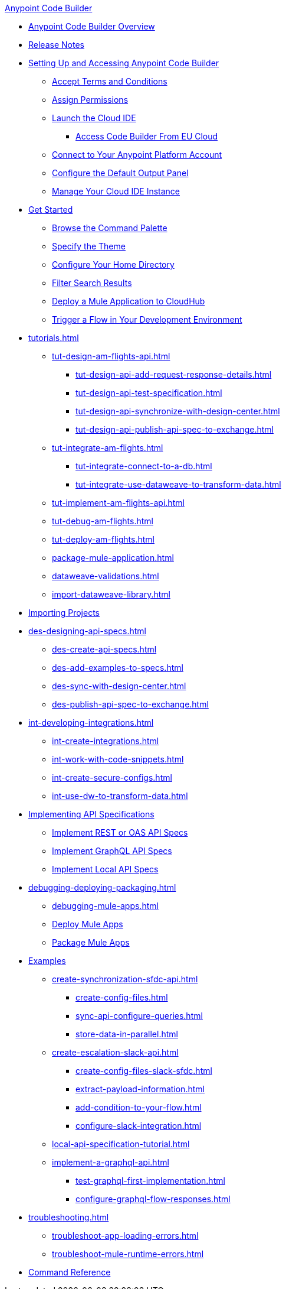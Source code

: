 .xref:index.adoc[Anypoint Code Builder]
* xref:index.adoc[Anypoint Code Builder Overview]
* xref:acb-release-notes.adoc[Release Notes]

* xref:setup.adoc[Setting Up and Accessing Anypoint Code Builder]
** xref:accept-terms-and-conditions.adoc[Accept Terms and Conditions]
** xref:configure-permissions.adoc[Assign Permissions]
** xref:load-acb-web-ide.adoc[Launch the Cloud IDE]
*** xref:connect-eu-cloud.adoc[Access Code Builder From EU Cloud]
** xref:log-in-anypoint-platform.adoc[Connect to Your Anypoint Platform Account]
** xref:configure-default-output-panel.adoc[Configure the Default Output Panel]
** xref:manage-web-ide-instance.adoc[Manage Your Cloud IDE Instance]

* xref:get-started.adoc[Get Started]
** xref:use-the-command-palette.adoc[Browse the Command Palette]
** xref:customize-look-and-feel.adoc[Specify the Theme]
** xref:work-on-home-directory.adoc[Configure Your Home Directory]
** xref:filter-search-results.adoc[Filter Search Results]
** xref:deploy-a-mule-application-to-cloudhub.adoc[Deploy a Mule Application to CloudHub]
** xref:ping-locally-deployed-app.adoc[Trigger a Flow in Your Development Environment]


// TUTORIALS
* xref:tutorials.adoc[]
** xref:tut-design-am-flights-api.adoc[]
*** xref:tut-design-api-add-request-response-details.adoc[]
*** xref:tut-design-api-test-specification.adoc[]
*** xref:tut-design-api-synchronize-with-design-center.adoc[]
*** xref:tut-design-api-publish-api-spec-to-exchange.adoc[]

** xref:tut-integrate-am-flights.adoc[]
*** xref:tut-integrate-connect-to-a-db.adoc[]
*** xref:tut-integrate-use-dataweave-to-transform-data.adoc[]

** xref:tut-implement-am-flights-api.adoc[]
** xref:tut-debug-am-flights.adoc[]
** xref:tut-deploy-am-flights.adoc[]
//THESE SHOULD MOVE (SUGGEST TO INTEGRATE), NOT TUTORIALS:
** xref:package-mule-application.adoc[]
** xref:dataweave-validations.adoc[]
** xref:import-dataweave-library.adoc[]
//THIS SHOULD MOVE (SUGGEST TO INTEGRATE):
// non-tutorial
* xref:upload-a-project.adoc[Importing Projects]

// DESIGN
* xref:des-designing-api-specs.adoc[]
** xref:des-create-api-specs.adoc[]
** xref:des-add-examples-to-specs.adoc[]
** xref:des-sync-with-design-center.adoc[]
** xref:des-publish-api-spec-to-exchange.adoc[]

// INTEGRATE
* xref:int-developing-integrations.adoc[]
** xref:int-create-integrations.adoc[]
** xref:int-work-with-code-snippets.adoc[]
** xref:int-create-secure-configs.adoc[]
** xref:int-use-dw-to-transform-data.adoc[]
// *** xref:int-preview-dw-transforms.adoc[Preview DataWeave Transformations]
// *** xref:int-address-dw-errors.adoc[Address DataWeave Errors]
// *** xref:int-mock-data-using-dw-libraries.adoc[Mock Data Using DataWeave Libraries]


// IMPLEMENT
* xref:imp-implementing-api-specs.adoc[Implementing API Specifications]
** xref:imp-implement-rest-oas-specs.adoc[Implement REST or OAS API Specs]
** xref:imp-implement-graphql-specs.adoc[Implement GraphQL API Specs]
** xref:imp-implement-local-api-specs.adoc[Implement Local API Specs]



// DEBUG DEPLOY PACKAGE
* xref:debugging-deploying-packaging.adoc[]
** xref:debugging-mule-apps.adoc[]
** xref:deploy-mule-apps.adoc[Deploy Mule Apps]
** xref:package-mule-apps.adoc[Package Mule Apps]

//THESE SHOULD MOVE (SUGGEST TO TUTORIALS):
// EXAMPLES did not touch (except to fix errors)
* xref:code-builder-usecases.adoc[Examples]
** xref:create-synchronization-sfdc-api.adoc[]
*** xref:create-config-files.adoc[]
*** xref:sync-api-configure-queries.adoc[]
*** xref:store-data-in-parallel.adoc[]
** xref:create-escalation-slack-api.adoc[]
*** xref:create-config-files-slack-sfdc.adoc[]
*** xref:extract-payload-information.adoc[]
*** xref:add-condition-to-your-flow.adoc[]
*** xref:configure-slack-integration.adoc[]

** xref:local-api-specification-tutorial.adoc[]

** xref:implement-a-graphql-api.adoc[]
*** xref:test-graphql-first-implementation.adoc[]
*** xref:configure-graphql-flow-responses.adoc[]


* xref:troubleshooting.adoc[]
// ** xref:manage-mule-runtime.adoc[Troubleshooting Mule Runtime in Code Builder]
** xref:troubleshoot-app-loading-errors.adoc[]
** xref:troubleshoot-mule-runtime-errors.adoc[]

//TODO: NEED TO ADD COMPONENT REFS AND LANDING PAGE
* xref:ref-commands.adoc[Command Reference]
